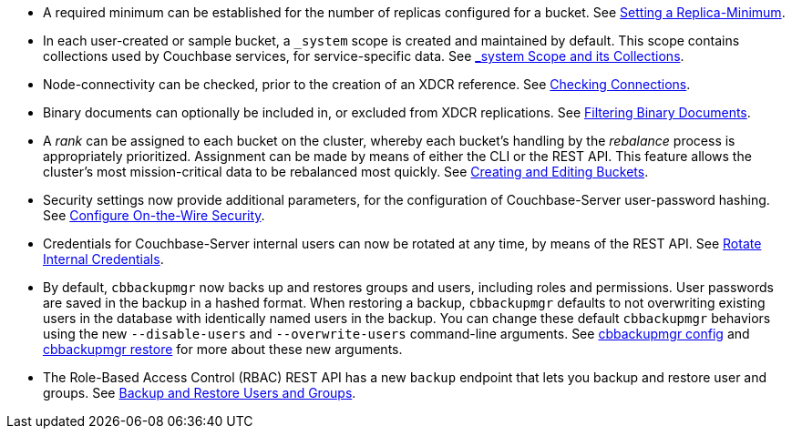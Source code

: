 * A required minimum can be established for the number of replicas configured for a bucket.
See xref:rest-api:setting-minimum-replicas.adoc[Setting a Replica-Minimum].

* In each user-created or sample bucket, a `_system` scope is created and maintained by default. This scope contains collections used by Couchbase services, for service-specific data.
See xref:learn:data/scopes-and-collections.adoc#system-scope-and-its-collections[_system Scope and its Collections].

* Node-connectivity can be checked, prior to the creation of an XDCR reference.
See xref:rest-api:rest-xdcr-connection-precheck.adoc[Checking Connections].

* Binary documents can optionally be included in, or excluded from XDCR replications.
See xref:learn:clusters-and-availability/xdcr-overview.adoc#xdcr-filter-binary[Filtering Binary Documents].

* A _rank_ can be assigned to each bucket on the cluster, whereby each bucket's handling by the _rebalance_ process is appropriately prioritized.
Assignment can be made by means of either the CLI or the REST API.
This feature allows the cluster's most mission-critical data to be rebalanced most quickly.
See xref:rest-api:rest-bucket-create.adoc[Creating and Editing Buckets].

* Security settings now provide additional parameters, for the configuration of Couchbase-Server user-password hashing.
See xref:rest-api:rest-setting-security.adoc[Configure On-the-Wire Security].

* Credentials for Couchbase-Server internal users can now be rotated at any time, by means of the REST API.
See xref:rest-api:rest-rotate-internal-credentials.adoc[Rotate Internal Credentials].

* By default, `cbbackupmgr` now backs up and restores groups and users, including roles and permissions. User passwords are saved in the backup in a hashed format. When restoring a backup, `cbbackupmgr` defaults to not overwriting existing users in the database with identically named users in the backup. You can change these default `cbbackupmgr` behaviors using the new `--disable-users` and `--overwrite-users` command-line arguments. See  xref:backup-restore:cbbackupmgr-config.adoc[cbbackupmgr config] and xref:backup-restore:cbbackupmgr-restore.adoc[cbbackupmgr restore] for more about these new arguments.

* The Role-Based Access Control (RBAC) REST API has a new `backup` endpoint that lets you backup and restore user and groups. See xref:rest-api:rbac.adoc#backup-and-restore-users-and-groups[Backup and Restore Users and Groups]. 
